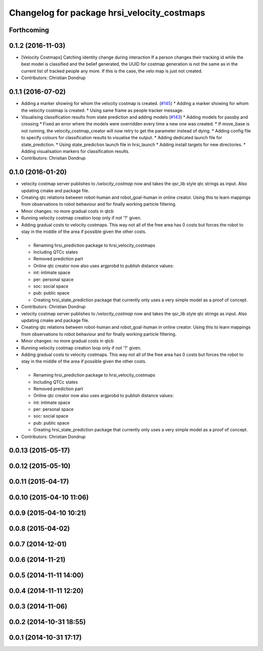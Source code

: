 ^^^^^^^^^^^^^^^^^^^^^^^^^^^^^^^^^^^^^^^^^^^^
Changelog for package hrsi_velocity_costmaps
^^^^^^^^^^^^^^^^^^^^^^^^^^^^^^^^^^^^^^^^^^^^

Forthcoming
-----------

0.1.2 (2016-11-03)
------------------
* [Velocity Costmaps] Catching identity change during interaction
  If a person changes their tracking id while the best model is classified and the belief generated, the UUID for costmap generation is not the same as in the current list of tracked people any more. If this is the case, the velo map is just not created.
* Contributors: Christian Dondrup

0.1.1 (2016-07-02)
------------------
* Adding a marker showing for whom the velocity costmap is created. (`#145 <https://github.com/strands-project/strands_hri/issues/145>`_)
  * Adding a marker showing for whom the velocity costmap is created.
  * Using same frame as people tracker message.
* Visualising classification results from state prediction and adding models (`#143 <https://github.com/strands-project/strands_hri/issues/143>`_)
  * Adding models for passby and crossing
  * Fixed an error where the models were overridden every time a new one was created.
  * If move_base is not running, the velocity_costmap_creator will now retry to get the parameter instead of dying.
  * Adding config file to specify colours for classification results to visualise the output.
  * Adding dedicated launch file for state_prediction.
  * Using state_prediction launch file in hrsi_launch
  * Adding install targets for new directories.
  * Adding visualisation markers for classification results.
* Contributors: Christian Dondrup

0.1.0 (2016-01-20)
------------------
* velocity costmap server publishes to `/velocity_costmap` now and takes the qsr_lib style qtc strings as input.
  Also updating cmake and package file.
* Creating qtc relations between robot-human and robot_goal-human in online creator. Using this to learn mappings from observations to robot behaviour and for finally working particle filtering.
* Minor changes: no more gradual costs in qtcb
* Running velocity costmap creation loop only if not '?' given.
* Adding gradual costs to velocity costmaps. This way not all of the free area has 0 costs but forces the robot to stay in the middle of the area if possible given the other costs.
* * Renaming hrsi_prediction package to hrsi_velocity_costmaps
  * Including QTCc states
  * Removed prediction part
  * Online qtc creator now also uses argprobd to publish distance values:
  * int: intimate space
  * per: personal space
  * soc: social space
  * pub: public space
  * Creating hrsi_state_prediction package that currently only uses a very simple model as a proof of concept.
* Contributors: Christian Dondrup

* velocity costmap server publishes to `/velocity_costmap` now and takes the qsr_lib style qtc strings as input.
  Also updating cmake and package file.
* Creating qtc relations between robot-human and robot_goal-human in online creator. Using this to learn mappings from observations to robot behaviour and for finally working particle filtering.
* Minor changes: no more gradual costs in qtcb
* Running velocity costmap creation loop only if not '?' given.
* Adding gradual costs to velocity costmaps. This way not all of the free area has 0 costs but forces the robot to stay in the middle of the area if possible given the other costs.
* * Renaming hrsi_prediction package to hrsi_velocity_costmaps
  * Including QTCc states
  * Removed prediction part
  * Online qtc creator now also uses argprobd to publish distance values:
  * int: intimate space
  * per: personal space
  * soc: social space
  * pub: public space
  * Creating hrsi_state_prediction package that currently only uses a very simple model as a proof of concept.
* Contributors: Christian Dondrup

0.0.13 (2015-05-17)
-------------------

0.0.12 (2015-05-10)
-------------------

0.0.11 (2015-04-17)
-------------------

0.0.10 (2015-04-10 11:06)
-------------------------

0.0.9 (2015-04-10 10:21)
------------------------

0.0.8 (2015-04-02)
------------------

0.0.7 (2014-12-01)
------------------

0.0.6 (2014-11-21)
------------------

0.0.5 (2014-11-11 14:00)
------------------------

0.0.4 (2014-11-11 12:20)
------------------------

0.0.3 (2014-11-06)
------------------

0.0.2 (2014-10-31 18:55)
------------------------

0.0.1 (2014-10-31 17:17)
------------------------
